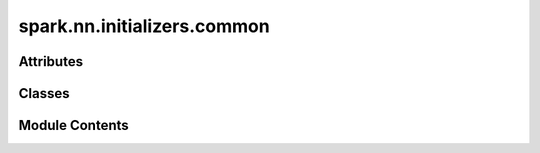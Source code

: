spark.nn.initializers.common
============================

.. py:module:: spark.nn.initializers.common


Attributes
----------

.. autoapisummary::

   spark.nn.initializers.common.T


Classes
-------

.. autoapisummary::

   spark.nn.initializers.common.ConstantInitializerConfig
   spark.nn.initializers.common.ConstantInitializer
   spark.nn.initializers.common.UniformInitializerConfig
   spark.nn.initializers.common.UniformInitializer
   spark.nn.initializers.common.SparseUniformInitializerConfig
   spark.nn.initializers.common.SparseUniformInitializer
   spark.nn.initializers.common.NormalizedSparseUniformInitializerConfig
   spark.nn.initializers.common.NormalizedSparseUniformInitializer


Module Contents
---------------

.. py:data:: T

.. py:class:: ConstantInitializerConfig(**kwargs)

   Bases: :py:obj:`spark.nn.initializers.base.InitializerConfig`


   ConstantInitializer configuration class.


   .. py:attribute:: __class_ref__
      :type:  str
      :value: 'ConstantInitializer'



.. py:class:: ConstantInitializer(*, config = None, **kwargs)

   Bases: :py:obj:`spark.nn.initializers.base.Initializer`


   Initializer that returns real uniformly-distributed random arrays.

   Init:
       scale: numeric, value for the output array (default = 1).

   Input:
       key: jax.Array, key for the random generator (jax.random.key).
       shape: tuple[int, ...],shaoe fir the output array.


   .. py:attribute:: config
      :type:  ConstantInitializerConfig


   .. py:method:: __call__(key, shape)


.. py:class:: UniformInitializerConfig(**kwargs)

   Bases: :py:obj:`spark.nn.initializers.base.InitializerConfig`


   UniformInitializer configuration class.


   .. py:attribute:: __class_ref__
      :type:  str
      :value: 'UniformInitializer'



.. py:class:: UniformInitializer(*, config = None, **kwargs)

   Bases: :py:obj:`spark.nn.initializers.base.Initializer`


   Initializer that returns real uniformly-distributed random arrays.

   Init:
       scale: numeric, multiplicative factor for the output array (default = 1).
       min_value: numeric, minimum value for the output array (default = None).
       max_value: numeric, maximum value for the output array (default = None).

   Input:
       key: jax.Array, key for the random generator (jax.random.key).
       shape: tuple[int, ...],shaoe fir the output array.


   .. py:attribute:: config
      :type:  UniformInitializerConfig


   .. py:method:: __call__(key, shape)


.. py:class:: SparseUniformInitializerConfig(**kwargs)

   Bases: :py:obj:`UniformInitializerConfig`


   SparseUniformInitializer configuration class.


   .. py:attribute:: __class_ref__
      :type:  str
      :value: 'SparseUniformInitializer'



   .. py:attribute:: density
      :type:  float


.. py:class:: SparseUniformInitializer(*, config = None, **kwargs)

   Bases: :py:obj:`UniformInitializer`


   Initializer that returns a real sparse uniformly-distributed random arrays.

   Note that the output will contain zero values even if min_value > 0.

   Init:
       scale: numeric, multiplicative factor for the output array (default = 1).
       min_value: numeric, minimum value for the output array (default = None).
       max_value: numeric, maximum value for the output array (default = None).
       density: float, expected ratio of non-zero entries (default = 0.2).

   Input:
       key: jax.Array, key for the random generator (jax.random.key).
       shape: tuple[int, ...],shaoe fir the output array.


   .. py:attribute:: config
      :type:  SparseUniformInitializerConfig


   .. py:method:: __call__(key, shape)


.. py:class:: NormalizedSparseUniformInitializerConfig(**kwargs)

   Bases: :py:obj:`SparseUniformInitializerConfig`


   NormalizedSparseUniformInitializer configuration class.


   .. py:attribute:: __class_ref__
      :type:  str
      :value: 'NormalizedSparseUniformInitializer'



   .. py:attribute:: norm_axes
      :type:  tuple[int, Ellipsis] | None


.. py:class:: NormalizedSparseUniformInitializer(*, config = None, **kwargs)

   Bases: :py:obj:`SparseUniformInitializer`


   Initializer that returns a real sparse uniformly-distributed random arrays.
   This is a variation of the SparseUniformInitializer that normalizes the array, which may be useful to prevent quiescent neurons.
   Entries in the array are normalized by contracting the array over to the norm_axes and rescaled back to [min_value, max_value].

   Normalization example
   array -> ijk;
   norm_axes -> (i,k)
   contraction = 'ijk->ik'
   sum(norm_array[i,:,k]) = 1

   Note that the output will contain zero values even if min_value > 0.

   Init:
       scale: numeric, multiplicative factor for the output array (default = 1).
       min_value: numeric, minimum value for the output array (default = None).
       max_value: numeric, maximum value for the output array (default = None).
       density: float, expected ratio of non-zero entries (default = 0.2).
       norm_axes: tuple[int, ...], axes used for normalization (default = (0,)):

   Input:
       key: jax.Array, key for the random generator (jax.random.key).
       shape: tuple[int, ...], shape for the output array.

   Output:
       jax.Array[dtype]


   .. py:attribute:: config
      :type:  NormalizedSparseUniformInitializerConfig


   .. py:method:: __call__(key, shape)


